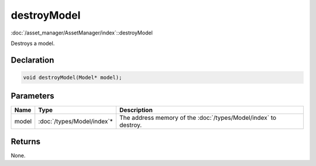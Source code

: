 destroyModel
============

:doc:`/asset_manager/AssetManager/index`::destroyModel

Destroys a model.

Declaration
-----------

.. code-block:: cpp

	void destroyModel(Model* model);

Parameters
----------

.. list-table::
	:width: 100%
	:header-rows: 1
	:class: code-table

	* - Name
	  - Type
	  - Description
	* - model
	  - :doc:`/types/Model/index`\*
	  - The address memory of the :doc:`/types/Model/index` to destroy.

Returns
-------

None.